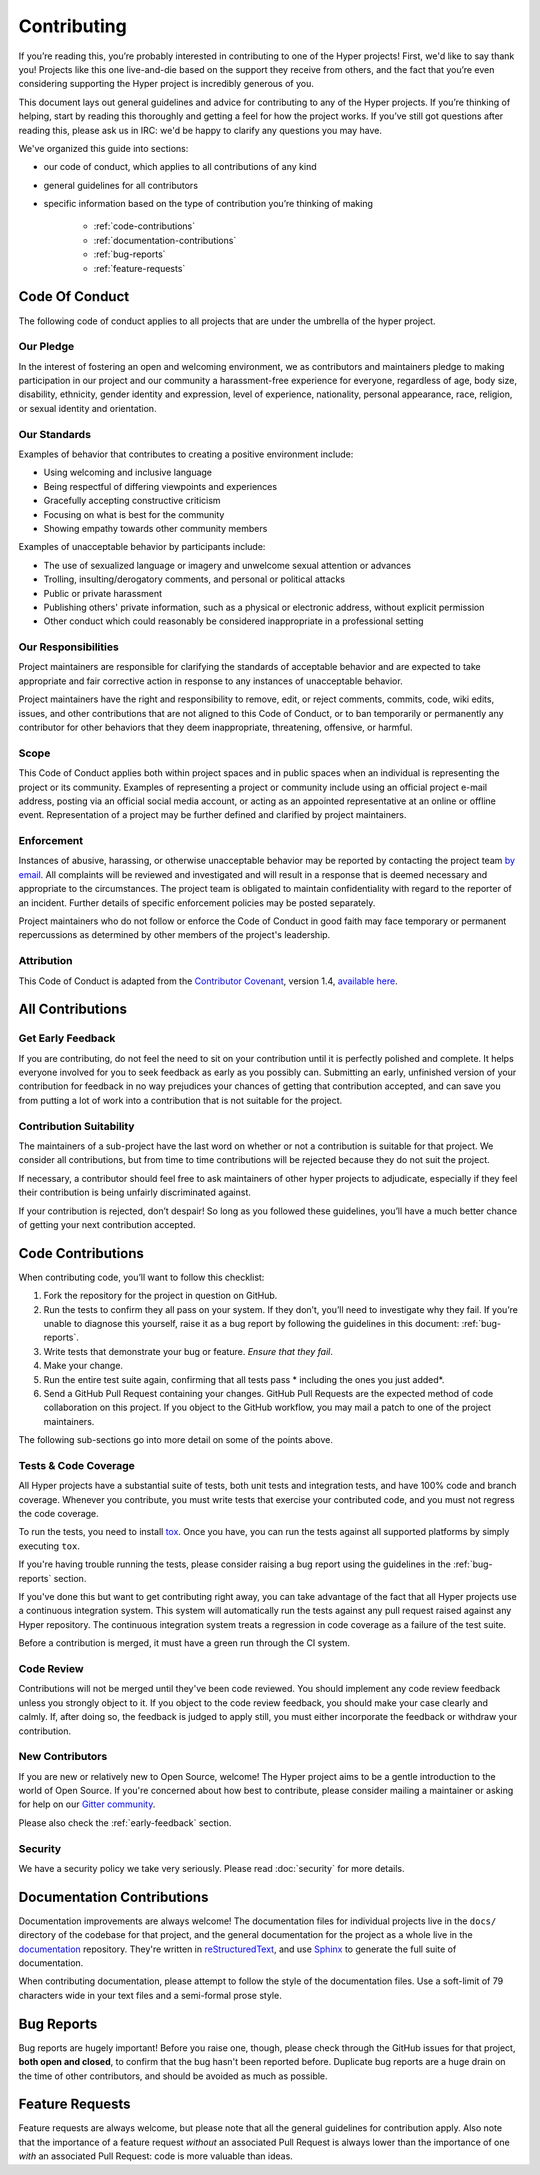 Contributing
============

If you’re reading this, you’re probably interested in contributing to one of the
Hyper projects! First, we'd like to say thank you! Projects like this one
live-and-die based on the support they receive from others, and the fact that
you’re even considering supporting the Hyper project is incredibly generous of
you.

This document lays out general guidelines and advice for contributing to any of
the Hyper projects. If you’re thinking of helping, start by reading this
thoroughly and getting a feel for how the project works. If
you’ve still got questions after reading this, please ask us in IRC: we'd be
happy to clarify any questions you may have.

We've organized this guide into sections:

- our code of conduct, which applies to all contributions of any kind
- general guidelines for all contributors
- specific information based on the type of contribution you’re
  thinking of making
       - :ref:`code-contributions`
       - :ref:`documentation-contributions`
       - :ref:`bug-reports`
       - :ref:`feature-requests`

Code Of Conduct
---------------

The following code of conduct applies to all projects that are under the
umbrella of the hyper project.

Our Pledge
~~~~~~~~~~

In the interest of fostering an open and welcoming environment, we as
contributors and maintainers pledge to making participation in our project and
our community a harassment-free experience for everyone, regardless of age,
body size, disability, ethnicity, gender identity and expression, level of
experience, nationality, personal appearance, race, religion, or sexual
identity and orientation.

Our Standards
~~~~~~~~~~~~~

Examples of behavior that contributes to creating a positive environment
include:

- Using welcoming and inclusive language
- Being respectful of differing viewpoints and experiences
- Gracefully accepting constructive criticism
- Focusing on what is best for the community
- Showing empathy towards other community members

Examples of unacceptable behavior by participants include:

- The use of sexualized language or imagery and unwelcome sexual attention or
  advances
- Trolling, insulting/derogatory comments, and personal or political attacks
- Public or private harassment
- Publishing others' private information, such as a physical or electronic
  address, without explicit permission
- Other conduct which could reasonably be considered inappropriate in a
  professional setting

Our Responsibilities
~~~~~~~~~~~~~~~~~~~~

Project maintainers are responsible for clarifying the standards of acceptable
behavior and are expected to take appropriate and fair corrective action in
response to any instances of unacceptable behavior.

Project maintainers have the right and responsibility to remove, edit, or
reject comments, commits, code, wiki edits, issues, and other contributions
that are not aligned to this Code of Conduct, or to ban temporarily or
permanently any contributor for other behaviors that they deem inappropriate,
threatening, offensive, or harmful.

Scope
~~~~~

This Code of Conduct applies both within project spaces and in public spaces
when an individual is representing the project or its community. Examples of
representing a project or community include using an official project e-mail
address, posting via an official social media account, or acting as an
appointed representative at an online or offline event. Representation of a
project may be further defined and clarified by project maintainers.

Enforcement
~~~~~~~~~~~

Instances of abusive, harassing, or otherwise unacceptable behavior may be
reported by contacting the project team `by email`_. All complaints will be
reviewed and investigated and will result in a response that is deemed
necessary and appropriate to the circumstances. The project team is obligated
to maintain confidentiality with regard to the reporter of an incident.
Further details of specific enforcement policies may be posted separately.

Project maintainers who do not follow or enforce the Code of Conduct in good
faith may face temporary or permanent repercussions as determined by other
members of the project's leadership.

Attribution
~~~~~~~~~~~

This Code of Conduct is adapted from the `Contributor Covenant`_, version 1.4,
`available here`_.

All Contributions
-----------------

.. _early-feedback:

Get Early Feedback
~~~~~~~~~~~~~~~~~~

If you are contributing, do not feel the need to sit on your contribution until
it is perfectly polished and complete. It helps everyone involved for you to
seek feedback as early as you possibly can. Submitting an early, unfinished
version of your contribution for feedback in no way prejudices your chances of
getting that contribution accepted, and can save you from putting a lot of work
into a contribution that is not suitable for the project.

Contribution Suitability
~~~~~~~~~~~~~~~~~~~~~~~~

The maintainers of a sub-project have the last word on whether or
not a contribution is suitable for that project. We consider all contributions,
but from time to time contributions will be rejected because they
do not suit the project.

If necessary, a contributor should feel free to ask maintainers of other hyper
projects to adjudicate, especially if they feel their contribution is being
unfairly discriminated against.

If your contribution is rejected, don’t despair! So long as you followed these
guidelines, you’ll have a much better chance of getting your next contribution
accepted.


.. _code-contributions:

Code Contributions
------------------

When contributing code, you’ll want to follow this checklist:

1. Fork the repository for the project in question on GitHub.
2. Run the tests to confirm they all pass on your system. If they don’t, you’ll
   need to investigate why they fail. If you’re unable to diagnose this
   yourself, raise it as a bug report by following the guidelines in this
   document: :ref:`bug-reports`.
3. Write tests that demonstrate your bug or feature. *Ensure that they fail*.
4. Make your change.
5. Run the entire test suite again, confirming that all tests pass *
   including the ones you just added*.
6. Send a GitHub Pull Request containing your changes. GitHub Pull Requests are
   the expected method of code collaboration on this project. If you object to
   the GitHub workflow, you may mail a patch to one of the project maintainers.

The following sub-sections go into more detail on some of the points above.

Tests & Code Coverage
~~~~~~~~~~~~~~~~~~~~~

All Hyper projects have a substantial suite of tests, both unit tests and
integration tests, and have 100% code and branch coverage. Whenever you
contribute, you must write tests that exercise your contributed code, and you
must not regress the code coverage.

To run the tests, you need to install `tox`_. Once you have, you can run the
tests against all supported platforms by simply executing ``tox``.

If you're having trouble running the tests, please consider raising a bug
report using the guidelines in the :ref:`bug-reports` section.

If you've done this but want to get contributing right away, you can take
advantage of the fact that all Hyper projects use a continuous integration
system. This system will automatically run the tests against any pull request
raised against any Hyper repository. The continuous integration system treats
a regression in code coverage as a failure of the test suite.

Before a contribution is merged, it must have a green run through the CI system.

.. _tox: http://tox.readthedocs.org/en/latest/

Code Review
~~~~~~~~~~~

Contributions will not be merged until they've been code reviewed. You should
implement any code review feedback unless you strongly object to it. If
you object to the code review feedback, you should make your case
clearly and calmly. If, after doing so, the feedback is judged to apply still,
you must either incorporate the feedback or withdraw your contribution.

New Contributors
~~~~~~~~~~~~~~~~

If you are new or relatively new to Open Source, welcome! The Hyper project
aims to be a gentle introduction to the world of Open Source. If you're
concerned about how best to contribute, please consider mailing a maintainer or
asking for help on our `Gitter community`_.

Please also check the :ref:`early-feedback` section.

.. _Gitter community: https://gitter.im/python-hyper/community

Security
~~~~~~~~

We have a security policy we take very seriously. Please read :doc:`security`
for more details.


.. _documentation-contributions:

Documentation Contributions
---------------------------

Documentation improvements are always welcome! The documentation files for
individual projects live in the ``docs/`` directory of the codebase for that
project, and the general documentation for the project as a whole live in the
`documentation`_ repository. They're written in `reStructuredText`_, and use
`Sphinx`_ to generate the full suite of documentation.

When contributing documentation, please attempt to follow the style of the
documentation files. Use a soft-limit of 79 characters wide in your text
files and a semi-formal prose style.


.. _bug-reports:

Bug Reports
-----------

Bug reports are hugely important! Before you raise one, though, please check
through the GitHub issues for that project, **both open and closed**, to
confirm that the bug hasn't been reported before. Duplicate bug reports are a
huge drain on the time of other contributors, and should be avoided as much as
possible.


.. _feature-requests:

Feature Requests
----------------

Feature requests are always welcome, but please note that all the general
guidelines for contribution apply. Also note that the importance of a feature
request *without* an associated Pull Request is always lower than the
importance of one *with* an associated Pull Request: code is more valuable than
ideas.


.. _by email: mailto:cory@lukasa.co.uk
.. _Contributor Covenant: http://contributor-covenant.org
.. _available here: http://contributor-covenant.org/version/1/4/
.. _reStructuredText: http://docutils.sourceforge.net/rst.html
.. _Sphinx: http://sphinx-doc.org/index.html
.. _documentation: https://github.com/python-hyper/documentation
